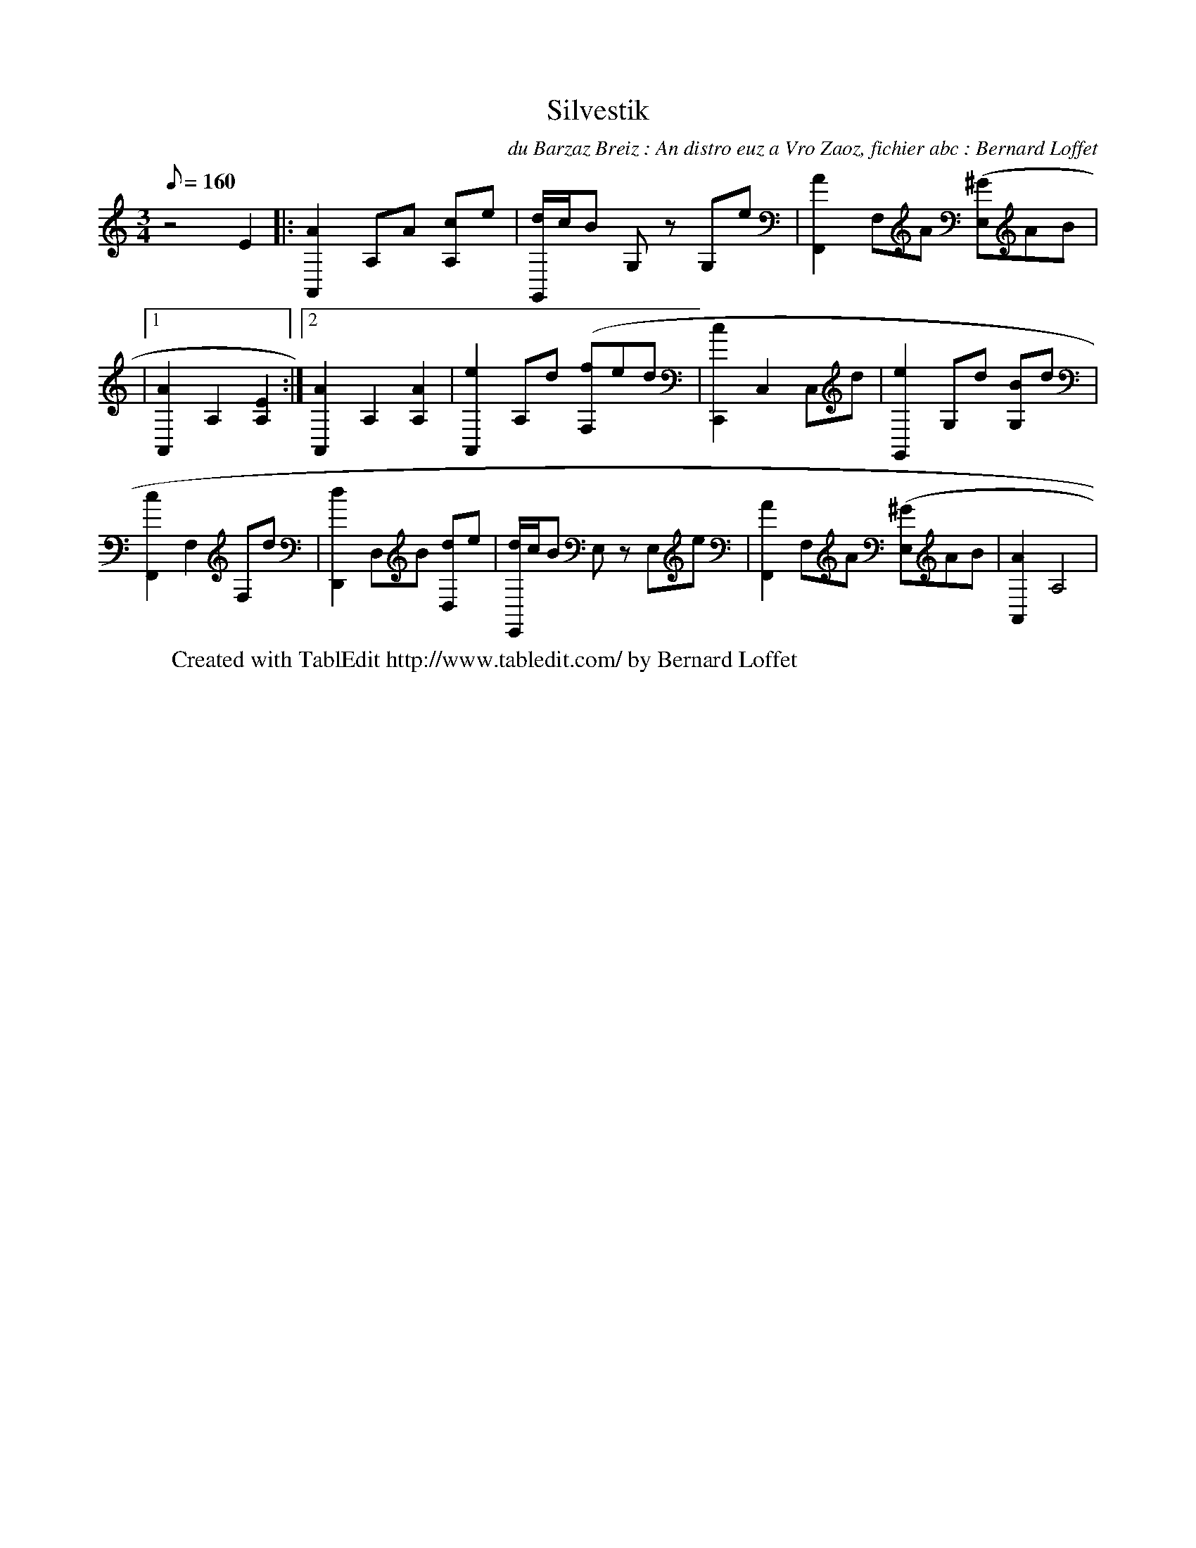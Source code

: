X:1
T:Silvestik
C:du Barzaz Breiz : An distro euz a Vro Zaoz, fichier abc : Bernard Loffet
L:1/8
Q:160
M:3/4
K:C
 z4 E2 |: [A2A,,2] A,A [cA,]e | [d/G,,/]c/B [zG,]z [zG,]e | [A2F,,2] F,A [(3^GE,]AB | \
|1 [A2A,,2] A,2 [E2A,2] :|2 [A2A,,2] A,2 [A2A,2] | [e2A,,2] A,d [(3fF,]ed | [c2C,,2] C,2 [zC,]d | \
 [e2G,,2] G,d [BG,]d | [c2F,,2] F,2 [zF,]d | [d2D,,2] D,B [dD,]e | [d/E,,/]c/B [zE,]z [zE,]e | \
 [A2F,,2] F,A [(3^GE,]AB | [A2A,,2] A,4 | \
W:Created with TablEdit http://www.tabledit.com/ by Bernard Loffet

